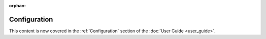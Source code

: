 :orphan:

Configuration
=============

This content is now covered in the :ref:`Configuration` section of the :doc:`User Guide <user_guide>`.
